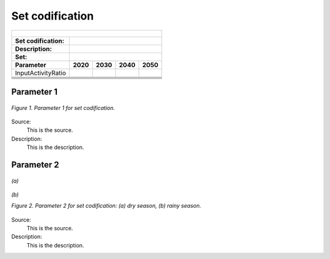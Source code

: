 Set codification 
=====================================

+---------------------------------------------------------+--------------+---------------+------------------+---------------------+
| .. figure:: img/PHH.jpg                                                                                                         |
|    :align:   center                                                                                                             |
|    :width:   500 px                                                                                                             |
+---------------------------------------------------------+--------------+---------------+------------------+---------------------+
| Set codification:                                       |                                                                       |
+---------------------------------------------------------+--------------+---------------+------------------+---------------------+
| Description:                                            |                                                                       |
+---------------------------------------------------------+--------------+---------------+------------------+---------------------+
| Set:                                                    |                                                                       |
+---------------------------------------------------------+--------------+---------------+------------------+---------------------+
| Parameter                                               | 2020         | 2030          | 2040             |  2050               |
+=========================================================+==============+===============+==================+=====================+
| InputActivityRatio                                      |              |               |                  |                     |
+---------------------------------------------------------+--------------+---------------+------------------+---------------------+
|                                                         |              |               |                  |                     |
+---------------------------------------------------------+--------------+---------------+------------------+---------------------+
|                                                         |              |               |                  |                     |
+---------------------------------------------------------+--------------+---------------+------------------+---------------------+
|                                                         |              |               |                  |                     |
+---------------------------------------------------------+--------------+---------------+------------------+---------------------+
|                                                         |              |               |                  |                     |
+---------------------------------------------------------+--------------+---------------+------------------+---------------------+
|                                                         |              |               |                  |                     |
+---------------------------------------------------------+--------------+---------------+------------------+---------------------+

Parameter 1
+++++++++

.. figure:: img/CF.png
   :align:   center
   :width:   700 px
   
   *Figure 1. Parameter 1 for set codification.*
   
Source:
   This is the source. 
   
Description: 
   This is the description. 

Parameter 2
+++++++++

.. figure:: img/CF.png
   :align:   center
   :width:   700 px
   
   *(a)*
   
.. figure:: img/CF.png
   :align:   center
   :width:   700 px
   
   *(b)*
   
   *Figure 2. Parameter 2 for set codification: (a) dry season, (b) rainy season.*
   
Source:
   This is the source. 
   
Description: 
   This is the description. 

